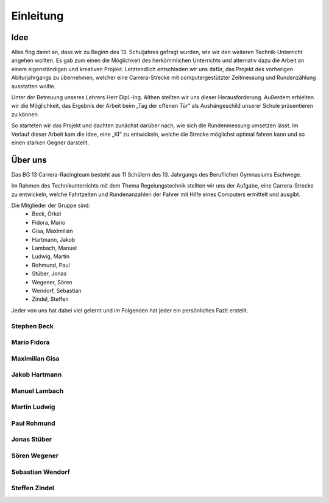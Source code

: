 **********
Einleitung
**********

Idee
====

Alles fing damit an, dass wir zu Beginn des 13. Schuljahres gefragt wurden,
wie wir den weiteren Technik-Unterricht angehen wollten. Es gab zum einen die
Möglichkeit des herkömmlichen Unterrichts und alternativ dazu die Arbeit an
einem eigenständigen und kreativen Projekt. Letztendlich entschieden wir uns
dafür, das Projekt des vorherigen Abiturjahrgangs zu übernehmen, welcher eine
Carrera-Strecke mit computergestützter Zeitmessung und Rundenzählung ausstatten
wollte.

Unter der Betreuung unseres Lehrers Herr Dipl.-Ing. Althen stellten wir uns
dieser Herausforderung. Außerdem erhielten wir die Möglichkeit, das Ergebnis
der Arbeit beim „Tag der offenen Tür” als Aushängeschild unserer Schule
präsentieren zu können.

So starteten wir das Projekt und dachten zunächst darüber nach, wie sich die
Rundenmessung umsetzen lässt. Im Verlauf dieser Arbeit kam die Idee, eine „KI”
zu entwickeln, welche die Strecke möglichst optimal fahren kann und so einen
starken Gegner darstellt.

Über uns
========

Das BG 13 Carrera-Racingteam besteht aus 11 Schülern des 13. Jahrgangs des
Beruflichen Gymnasiums Eschwege.

Im Rahmen des Technikunterrichts mit dem Thema Regelungstechnik stellten wir
uns der Aufgabe, eine Carrera-Strecke zu entwickeln, welche Fahrtzeiten und
Rundenanzahlen der Fahrer mit Hilfe eines Computers ermittelt und ausgibt.

Die Mitglieder der Gruppe sind:
 * Beck, Örkel
 * Fidora, Mario
 * Gisa, Maximilian
 * Hartmann, Jakob
 * Lambach, Manuel
 * Ludwig, Martin
 * Rohmund, Paul
 * Stüber, Jonas
 * Wegener, Sören
 * Wendorf, Sebastian
 * Zindel, Steffen

Jeder von uns hat dabei viel gelernt und im Folgenden hat jeder ein
persönliches Fazit erstellt.

Stephen Beck
------------

Mario Fidora
------------

Maximilian Gisa
---------------

Jakob Hartmann
--------------

Manuel Lambach
--------------

Martin Ludwig
-------------

Paul Rohmund
------------

Jonas Stüber
------------

Sören Wegener
-------------

Sebastian Wendorf
-----------------

Steffen Zindel
--------------
